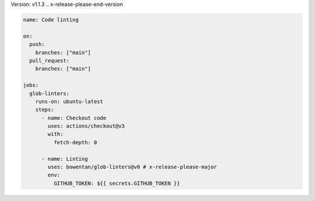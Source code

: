 .. x-release-please-start-version
Version: v1.1.3
.. x-release-please-end-version

.. code-block:: yaml

        name: Code linting

        on:
          push:
            branches: ["main"]
          pull_request:
            branches: ["main"]

        jobs:
          glob-linters:
            runs-on: ubuntu-latest
            steps:
              - name: Checkout code
                uses: actions/checkout@v3
                with:
                  fetch-depth: 0

              - name: Linting
                uses: bowentan/glob-linters@v0 # x-release-please-major
                env:
                  GITHUB_TOKEN: ${{ secrets.GITHUB_TOKEN }}